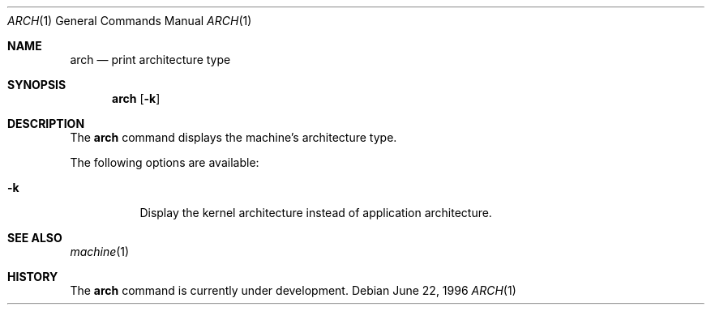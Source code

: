 .\" Copyright (c) 1994 SigmaSoft, Th. Lockert
.\" All rights reserved.
.\"
.\" Redistribution and use in source and binary forms, with or without
.\" modification, are permitted provided that the following conditions
.\" are met:
.\" 1. Redistributions of source code must retain the above copyright
.\"    notice, this list of conditions and the following disclaimer.
.\" 2. Redistributions in binary form must reproduce the above copyright
.\"    notice, this list of conditions and the following disclaimer in the
.\"    documentation and/or other materials provided with the distribution.
.\" 3. All advertising materials mentioning features or use of this software
.\"    must display the following acknowledgement:
.\"      This product includes software developed by SigmaSoft, Th. Lockert.
.\" 4. The name of the author may not be used to endorse or promote products
.\"    derived from this software without specific prior written permission
.\"
.\" THIS SOFTWARE IS PROVIDED BY THE AUTHOR ``AS IS'' AND ANY EXPRESS OR
.\" IMPLIED WARRANTIES, INCLUDING, BUT NOT LIMITED TO, THE IMPLIED WARRANTIES
.\" OF MERCHANTABILITY AND FITNESS FOR A PARTICULAR PURPOSE ARE DISCLAIMED.
.\" IN NO EVENT SHALL THE AUTHOR BE LIABLE FOR ANY DIRECT, INDIRECT,
.\" INCIDENTAL, SPECIAL, EXEMPLARY, OR CONSEQUENTIAL DAMAGES (INCLUDING, BUT
.\" NOT LIMITED TO, PROCUREMENT OF SUBSTITUTE GOODS OR SERVICES; LOSS OF USE,
.\" DATA, OR PROFITS; OR BUSINESS INTERRUPTION) HOWEVER CAUSED AND ON ANY
.\" THEORY OF LIABILITY, WHETHER IN CONTRACT, STRICT LIABILITY, OR TORT
.\" (INCLUDING NEGLIGENCE OR OTHERWISE) ARISING IN ANY WAY OUT OF THE USE OF
.\" THIS SOFTWARE, EVEN IF ADVISED OF THE POSSIBILITY OF SUCH DAMAGE.
.\"
.\"	$OpenBSD: src/usr.bin/arch/arch.1,v 1.2 1996/06/29 20:29:34 tholo Exp $
.\"
.Dd June 22, 1996
.Dt ARCH 1
.Os
.Sh NAME
.Nm arch
.Nd print architecture type
.Sh SYNOPSIS
.Nm arch
.Op Fl k
.Sh DESCRIPTION
The
.Nm arch
command displays the machine's architecture type.
.Pp
The following options are available:
.Bl -tag -width indent
.It Fl k
Display the kernel architecture instead of application
architecture.
.El
.Sh SEE ALSO
.Xr machine 1
.Sh HISTORY
The
.Nm arch
command is
.Ud .
